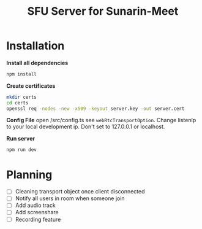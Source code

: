 #+TITLE: SFU Server for Sunarin-Meet
#+options: toc:nil

* Installation
*Install all dependencies*
#+begin_src sh
 npm install 
#+end_src

*Create certificates*
#+begin_src sh
mkdir certs 
cd certs
openssl req -nodes -new -x509 -keyout server.key -out server.cert
#+end_src

*Config File*
open /src/config.ts see =webRtcTransportOption=. Change listenIp to your local development ip. Don't set to 127.0.0.1 or localhost.

*Run server*
#+begin_src sh
 npm run dev 
#+end_src

* Planning
- [ ] Cleaning transport object once client disconnected
- [ ] Notify all users in room when someone join
- [ ] Add audio track
- [ ] Add screenshare
- [ ] Recording feature
  
  
